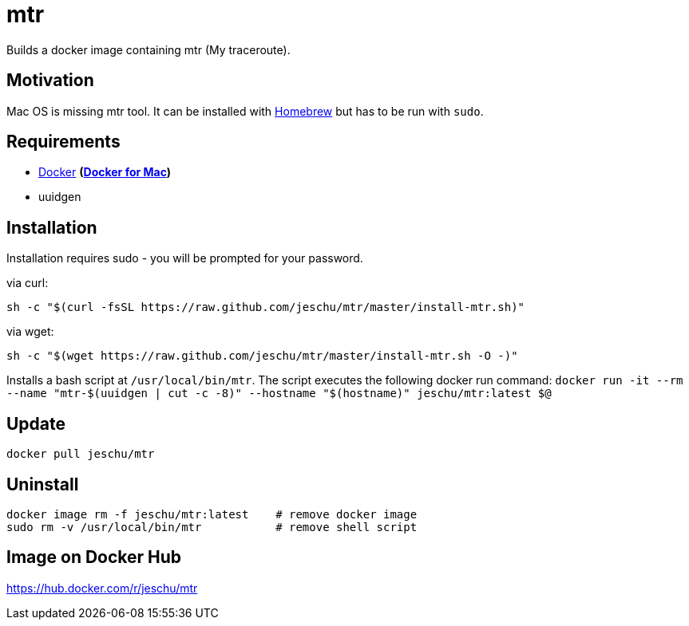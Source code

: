 = mtr

Builds a docker image containing mtr (My traceroute).

== Motivation

Mac OS is missing mtr tool. It can be installed with https://brew.sh/[Homebrew] but has to be run with `sudo`.

== Requirements

* https://www.docker.com/[Docker] *(https://docs.docker.com/docker-for-mac/[Docker for Mac])*
* uuidgen

== Installation

Installation requires sudo - you will be prompted for your password.

via curl:

[source,sh]
----
sh -c "$(curl -fsSL https://raw.github.com/jeschu/mtr/master/install-mtr.sh)"
----

via wget:
[source,sh]
----
sh -c "$(wget https://raw.github.com/jeschu/mtr/master/install-mtr.sh -O -)"
----

Installs a bash script at `/usr/local/bin/mtr`.
The script executes the following docker run command:
`docker run -it --rm --name "mtr-$(uuidgen | cut -c -8)" --hostname "$(hostname)" jeschu/mtr:latest $@`

== Update

`docker pull jeschu/mtr`

== Uninstall

[source]
----
docker image rm -f jeschu/mtr:latest    # remove docker image
sudo rm -v /usr/local/bin/mtr           # remove shell script
----

== Image on Docker Hub

https://hub.docker.com/r/jeschu/mtr